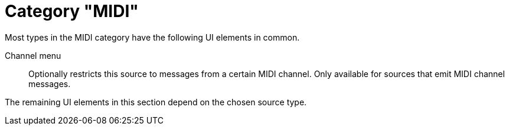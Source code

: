 [[midi-source, MIDI source]]
= Category "MIDI"

Most types in the MIDI category have the following UI elements in common.

Channel menu::
Optionally restricts this source to messages from a certain MIDI channel.
Only available for sources that emit MIDI channel messages.

The remaining UI elements in this section depend on the chosen source type.
